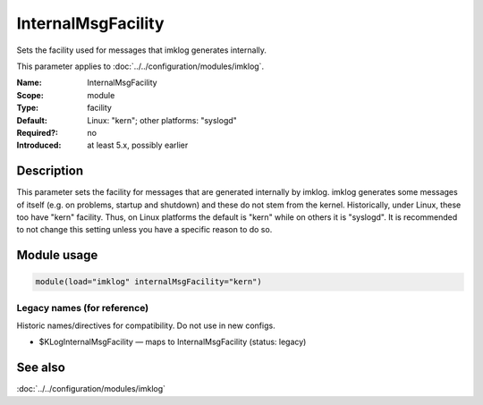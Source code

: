 .. _param-imklog-internalmsgfacility:
.. _imklog.parameter.module.internalmsgfacility:

InternalMsgFacility
===================

.. index::
   single: imklog; InternalMsgFacility
   single: InternalMsgFacility

.. summary-start

Sets the facility used for messages that imklog generates internally.

.. summary-end

This parameter applies to :doc:`../../configuration/modules/imklog`.

:Name: InternalMsgFacility
:Scope: module
:Type: facility
:Default: Linux: "kern"; other platforms: "syslogd"
:Required?: no
:Introduced: at least 5.x, possibly earlier

Description
-----------
This parameter sets the facility for messages that are generated internally by imklog.
imklog generates some messages of itself (e.g. on problems, startup and
shutdown) and these do not stem from the kernel. Historically, under
Linux, these too have "kern" facility. Thus, on Linux platforms the
default is "kern" while on others it is "syslogd". It is recommended to
not change this setting unless you have a specific reason to do so.

Module usage
------------
.. _param-imklog-module-internalmsgfacility:
.. _imklog.parameter.module.internalmsgfacility-usage:

.. code-block:: rsyslog

   module(load="imklog" internalMsgFacility="kern")

Legacy names (for reference)
~~~~~~~~~~~~~~~~~~~~~~~~~~~~
Historic names/directives for compatibility. Do not use in new configs.

.. _imklog.parameter.legacy.kloginternalmsgfacility:

- $KLogInternalMsgFacility — maps to InternalMsgFacility (status: legacy)

.. index::
   single: imklog; $KLogInternalMsgFacility
   single: $KLogInternalMsgFacility

See also
--------
:doc:`../../configuration/modules/imklog`
